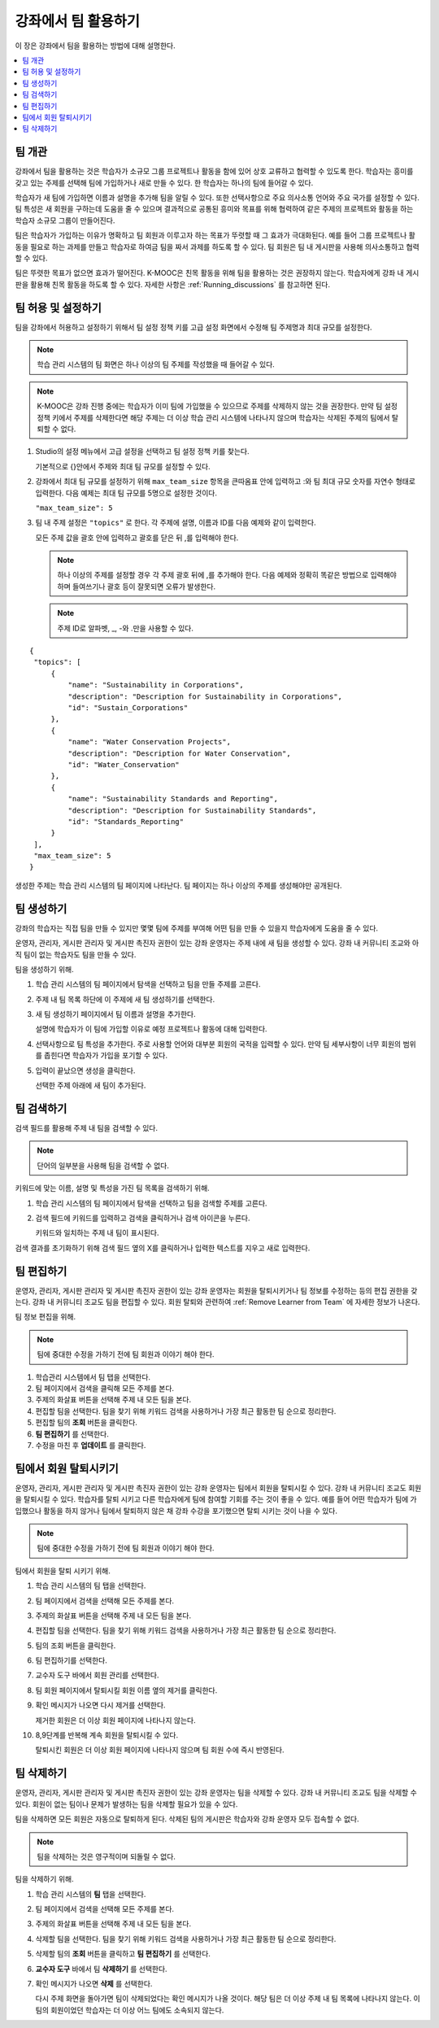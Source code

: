 .. _Teams Setup:

##########################################
강좌에서 팀 활용하기
##########################################

이 장은 강좌에서 팀을 활용하는 방법에 대해 설명한다.


.. contents::
  :local:
  :depth: 2


.. _CA_Teams_Overview:

*******************************
팀 개관
*******************************

강좌에서 팀을 활용하는 것은 학습자가 소규모 그룹 프로젝트나 활동을 함에 있어 상호 교류하고 협력할 수 있도록 한다. 학습자는 흥미를 갖고 있는 주제를 선택해 팀에 가입하거나 새로 만들 수 있다. 한 학습자는 하나의 팀에 들어갈 수 있다.

학습자가 새 팀에 가입하면 이름과 설명을 추가해 팀을 알릴 수 있다. 또한 선택사항으로 주요 의사소통 언어와 주요 국가를 설정할 수 있다. 팀 특성은 새 회원을 구하는데 도움을 줄 수 있으며 결과적으로 공통된 흥미와 목표를 위해 협력하여 같은 주제의 프로젝트와 활동을 하는 학습자 소규모 그룹이 만들어진다.

팀은 학습자가 가입하는 이유가 명확하고 팀 회원과 이루고자 하는 목표가 뚜렷할 때 그 효과가 극대화된다. 예를 들어 그룹 프로젝트나 활동을 필요로 하는 과제를 만들고 학습자로 하여금 팀을 짜서 과제를 하도록 할 수 있다. 팀 회원은 팀 내 게시판을 사용해 의사소통하고 협력할 수 있다.

팀은 뚜렷한 목표가 없으면 효과가 떨어진다. K-MOOC은 친목 활동을 위해 팀을 활용하는 것은 권장하지 않는다. 학습자에게 강좌 내 게시판을 활용해 친목 활동을 하도록 할 수 있다. 자세한 사항은  :ref:`Running_discussions`  를 참고하면 된다.


.. _Enable and Configure Teams:

*******************************
팀 허용 및 설정하기
*******************************

팀을 강좌에서 허용하고 설정하기 위해서 팀 설정 정책 키를 고급 설정 화면에서 수정해 팀 주제명과 최대 규모를 설정한다.

.. note:: 학습 관리 시스템의 팀 화면은 하나 이상의 팀 주제를 작성했을 때 들어갈 수 있다.


.. note::  K-MOOC은 강좌 진행 중에는 학습자가 이미 팀에 가입했을 수 있으므로 주제를 삭제하지 않는 것을 권장한다. 만약 팀 설정 정책 키에서 주제를 삭제한다면 해당 주제는 더 이상 학습 관리 시스템에 나타나지 않으며 학습자는 삭제된 주제의 팀에서 탈퇴할 수 없다.


#. Studio의 설정 메뉴에서 고급 설정을 선택하고 팀 설정 정책 키를 찾는다.

   기본적으로 {}안에서 주제와 최대 팀 규모를 설정할 수 있다.

#. 강좌에서 최대 팀 규모를 설정하기 위해  ``max_team_size`` 항목을 큰따옴표 안에 입력하고 :와 팀 최대 규모 숫자를 자연수 형태로 입력한다. 다음 예제는 최대 팀 규모를 5명으로 설정한 것이다.

   ``"max_team_size": 5``

#. 팀 내 주제 설정은 ``"topics"`` 로 한다. 각 주제에 설명, 이름과 ID를 다음 예제와 같이 입력한다.

   모든 주제 값을 괄호 안에 입력하고 괄호를 닫은 뒤 ,를 입력해야 한다.

   .. note:: 하나 이상의 주제를 설정할 경우 각 주제 괄호 뒤에 ,를 추가해야 한다. 다음 예제와 정확히 똑같은 방법으로 입력해야 하며 들여쓰기나 괄호 등이 잘못되면 오류가 발생한다.

   .. note:: 주제 ID로 알파벳, _, -와 .만을 사용할 수 있다.


::


   {
    "topics": [
        {
            "name": "Sustainability in Corporations",
            "description": "Description for Sustainability in Corporations",
            "id": "Sustain_Corporations"
        },
        {
            "name": "Water Conservation Projects",
            "description": "Description for Water Conservation",
            "id": "Water_Conservation"
        },
        {
            "name": "Sustainability Standards and Reporting",
            "description": "Description for Sustainability Standards",
            "id": "Standards_Reporting"
        }
    ],
    "max_team_size": 5
   }


생성한 주제는 학습 관리 시스템의 팀 페이지에 나타난다. 팀 페이지는 하나 이상의 주제를 생성해야만 공개된다.


.. image:: ../../../../shared/images/Teams_TopicsView.png
  :width: 600
  :alt: Three topics on the Browse Teams page.


.. _Create a Team:

******************
팀 생성하기    
******************

강좌의 학습자는 직접 팀을 만들 수 있지만 몇몇 팀에 주제를 부여해 어떤 팀을 만들 수 있을지 학습자에게 도움을 줄 수 있다.

운영자, 관리자, 게시판 관리자 및 게시판 촉진자 권한이 있는 강좌 운영자는 주제 내에 새 팀을 생성할 수 있다. 강좌 내 커뮤니티 조교와 아직 팀이 없는 학습자도 팀을 만들 수 있다.

팀을 생성하기 위해.

#. 학습 관리 시스템의 팀 페이지에서 탐색을 선택하고 팀을 만들 주제를 고른다.

#. 주제 내 팀 목록 하단에 이 주제에 새 팀 생성하기를 선택한다.

   .. image:: ../../../../shared/images/Teams_CreateNewTeamLink.png
     :width: 600
     :alt: The "create a new team in this topic" link


3. 새 팀 생성하기 페이지에서 팀 이름과 설명을 추가한다.

   설명에 학습자가 이 팀에 가입할 이유로 예정 프로젝트나 활동에 대해 입력한다.

   .. image:: ../../../../shared/images/Teams_CreateNewTeamForm.png
     :width: 600
     :alt: Empty form with fields to be completed when you create a new team.

#. 선택사항으로 팀 특성을 추가한다. 주로 사용할 언어와 대부분 회원의 국적을 입력할 수 있다. 만약 팀 세부사항이 너무 회원의 범위를 좁힌다면 학습자가 가입을 포기할 수 있다.

#. 입력이 끝났으면 생성을 클릭한다.

   선택한 주제 아래에 새 팀이 추가된다.



.. _Search for a Team:

******************
팀 검색하기
******************

검색 필드를 활용해 주제 내 팀을 검색할 수 있다.

.. note:: 단어의 일부분을 사용해 팀을 검색할 수 없다.

키워드에 맞는 이름, 설명 및 특성을 가진 팀 목록을 검색하기 위해.

#. 학습 관리 시스템의 팀 페이지에서 탐색을 선택하고 팀을 검색할 주제를 고른다.

#. 검색 필드에 키워드를 입력하고 검색을 클릭하거나 검색 아이콘을 누른다.

   키워드와 일치하는 주제 내 팀이 표시된다.

검색 결과를 초기화하기 위해 검색 필드 옆의 X를 클릭하거나 입력한 텍스트를 지우고 새로 입력한다.


.. _Edit a Team:

******************
팀 편집하기
******************

운영자, 관리자, 게시판 관리자 및 게시판 촉진자 권한이 있는 강좌 운영자는 회원을 탈퇴시키거나 팀 정보를 수정하는 등의 편집 권한을 갖는다. 강좌 내 커뮤니티 조교도 팀을 편집할 수 있다. 회원 탈퇴와 관련하여  :ref:`Remove Learner from Team`  에 자세한 정보가 나온다.

팀 정보 편집을 위해.

.. note:: 팀에 중대한 수정을 가하기 전에 팀 회원과 이야기 해야 한다.

#. 학습관리 시스템에서 팀 탭을 선택한다.
#. 팀 페이지에서 검색을 클릭해 모든 주제를 본다.
#. 주제의 화살표 버튼을 선택해 주제 내 모든 팀을 본다.
#. 편집할 팀을 선택한다. 팀을 찾기 위해 키워드 검색을 사용하거나 가장 최근 활동한 팀 순으로 정리한다.
#. 편집할 팀의 **조회** 버튼을 클릭한다.
#. **팀 편집하기** 를 선택한다.
#. 수정을 마친 후 **업데이트** 를 클릭한다.


.. _Remove Learner from Team:

********************************
팀에서 회원 탈퇴시키기
********************************

운영자, 관리자, 게시판 관리자 및 게시판 촉진자 권한이 있는 강좌 운영자는 팀에서 회원을 탈퇴시킬 수 있다. 강좌 내 커뮤니티 조교도 회원을 탈퇴시킬 수 있다. 학습자를 탈퇴 시키고 다른 학습자에게 팀에 참여할 기회를 주는 것이 좋을 수 있다. 예를 들어 어떤 학습자가 팀에 가입했으나 활동을 하지 않거나 팀에서 탈퇴하지 않은 채 강좌 수강을 포기했으면 탈퇴 시키는 것이 나을 수 있다.

.. note:: 팀에 중대한 수정을 가하기 전에 팀 회원과 이야기 해야 한다.

팀에서 회원을 탈퇴 시키기 위해.

#. 학습 관리 시스템의 팀 탭을 선택한다.
#. 팀 페이지에서 검색을 선택해 모든 주제를 본다.
#. 주제의 화살표 버튼을 선택해 주제 내 모든 팀을 본다.
#. 편집할 팀을 선택한다. 팀을 찾기 위해 키워드 검색을 사용하거나 가장 최근 활동한 팀 순으로 정리한다.
#. 팀의 조회 버튼을 클릭한다.
#. 팀 편집하기를 선택한다.
#. 교수자 도구 바에서 회원 관리를 선택한다.

   .. image:: ../../../../shared/images/Teams_InstructorToolsEditMembers.png
     :width: 600
     :alt: The Edit Membership button on the "Instructor Tools" bar on the Edit Team page.

#. 팀 회원 페이지에서 탈퇴시킬 회원 이름 옆의 제거를 클릭한다.
#. 확인 메시지가 나오면 다시 제거를 선택한다.


   제거한 회원은 더 이상 회원 페이지에 나타나지 않는다.

#. 8,9단계를 반복해 계속 회원을 탈퇴시킬 수 있다.

   탈퇴시킨 회원은 더 이상 회원 페이지에 나타나지 않으며 팀 회원 수에 즉시 반영된다.





.. _Delete a Team:

******************
팀 삭제하기
******************

운영자, 관리자, 게시판 관리자 및 게시판 촉진자 권한이 있는 강좌 운영자는 팀을 삭제할 수 있다. 강좌 내 커뮤니티 조교도 팀을 삭제할 수 있다. 회원이 없는 팀이나 문제가 발생하는 팀을 삭제할 필요가 있을 수 있다.

팀을 삭제하면 모든 회원은 자동으로 탈퇴하게 된다. 삭제된 팀의 게시판은 학습자와 강좌 운영자 모두 접속할 수 없다.

.. note:: 팀을 삭제하는 것은 영구적이며 되돌릴 수 없다.

팀을 삭제하기 위해.

#. 학습 관리 시스템의 **팀** 탭을 선택한다.
#. 팀 페이지에서 검색을 선택해 모든 주제를 본다.
#. 주제의 화살표 버튼을 선택해 주제 내 모든 팀을 본다.
#. 삭제할 팀을 선택한다. 팀을 찾기 위해 키워드 검색을 사용하거나 가장 최근 활동한 팀 순으로 정리한다.
#. 삭제할 팀의 **조회** 버튼을 클릭하고 **팀 편집하기** 를 선택한다.
#. **교수자 도구** 바에서 팀 **삭제하기** 를 선택한다.

   .. image:: ../../../../shared/images/Teams_InstructorToolsDeleteTeam.png
     :width: 600
     :alt: The Edit Membership button on the "Instructor Tools" bar on the Edit Team page.

#. 확인 메시지가 나오면 **삭제** 를 선택한다.

   다시 주제 화면을 돌아가면 팀이 삭제되었다는 확인 메시지가 나올 것이다. 해당 팀은 더 이상 주제 내 팀 목록에 나타나지 않는다. 이 팀의 회원이었던 학습자는 더 이상 어느 팀에도 소속되지 않는다.

